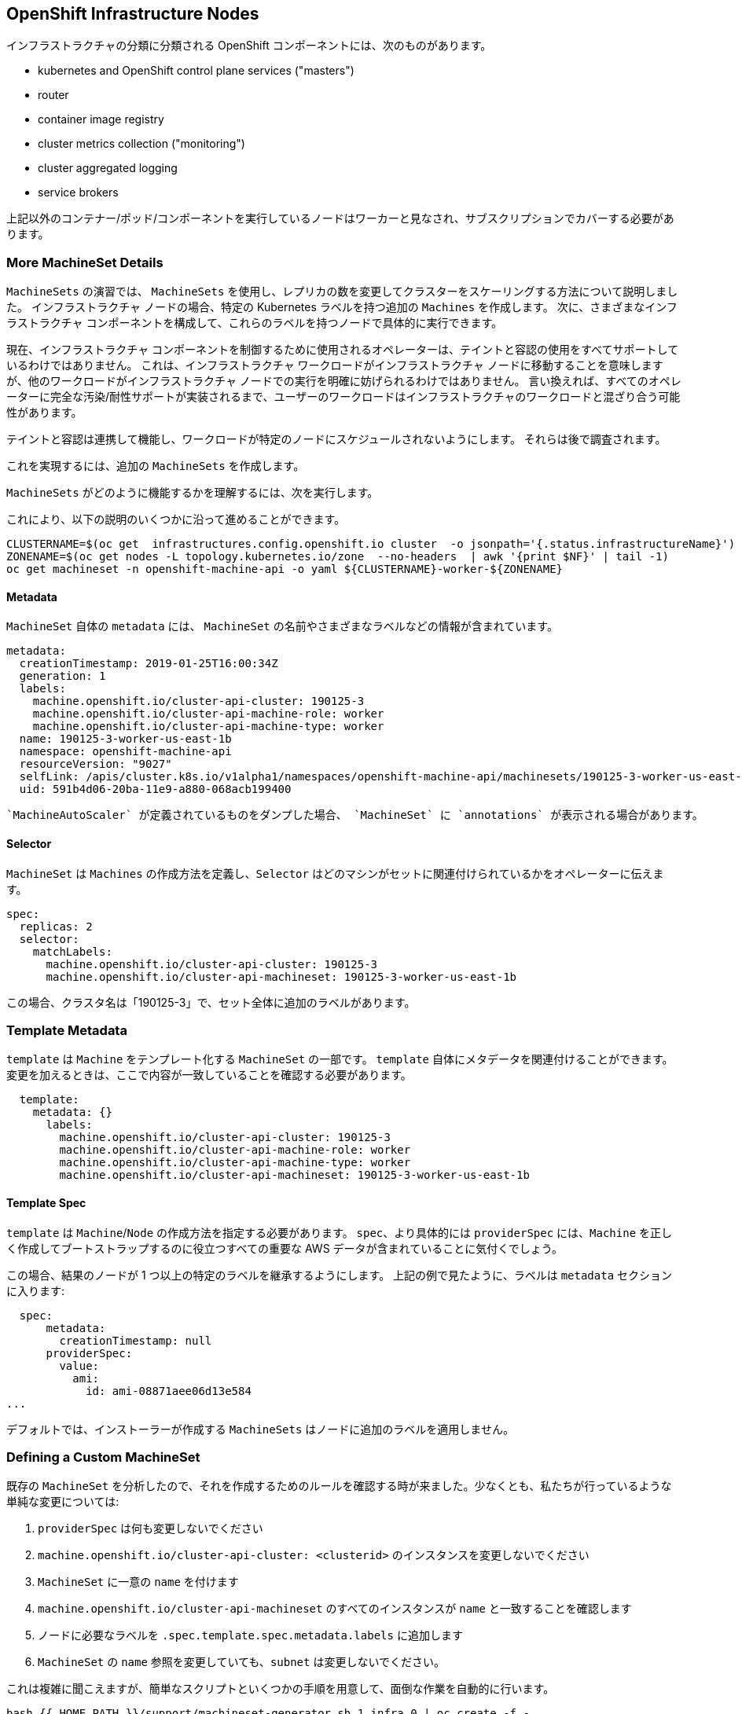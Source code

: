 ## OpenShift Infrastructure Nodes

インフラストラクチャの分類に分類される OpenShift コンポーネントには、次のものがあります。

* kubernetes and OpenShift control plane services ("masters")
* router
* container image registry
* cluster metrics collection ("monitoring")
* cluster aggregated logging
* service brokers

上記以外のコンテナー/ポッド/コンポーネントを実行しているノードはワーカーと見なされ、サブスクリプションでカバーする必要があります。

### More MachineSet Details
`MachineSets` の演習では、 `MachineSets` を使用し、レプリカの数を変更してクラスターをスケーリングする方法について説明しました。 インフラストラクチャ ノードの場合、特定の Kubernetes ラベルを持つ追加の `Machines` を作成します。 次に、さまざまなインフラストラクチャ コンポーネントを構成して、これらのラベルを持つノードで具体的に実行できます。

[Note]
====
現在、インフラストラクチャ コンポーネントを制御するために使用されるオペレーターは、テイントと容認の使用をすべてサポートしているわけではありません。 これは、インフラストラクチャ ワークロードがインフラストラクチャ ノードに移動することを意味しますが、他のワークロードがインフラストラクチャ ノードでの実行を明確に妨げられるわけではありません。 言い換えれば、すべてのオペレーターに完全な汚染/耐性サポートが実装されるまで、ユーザーのワークロードはインフラストラクチャのワークロードと混ざり合う可能性があります。

テイントと容認は連携して機能し、ワークロードが特定のノードにスケジュールされないようにします。 それらは後で調査されます。
====

これを実現するには、追加の `MachineSets` を作成します。

`MachineSets` がどのように機能するかを理解するには、次を実行します。

これにより、以下の説明のいくつかに沿って進めることができます。

[source,bash,role="execute"]
----
CLUSTERNAME=$(oc get  infrastructures.config.openshift.io cluster  -o jsonpath='{.status.infrastructureName}')
ZONENAME=$(oc get nodes -L topology.kubernetes.io/zone  --no-headers  | awk '{print $NF}' | tail -1)
oc get machineset -n openshift-machine-api -o yaml ${CLUSTERNAME}-worker-${ZONENAME}
----

#### Metadata
`MachineSet` 自体の `metadata` には、 `MachineSet` の名前やさまざまなラベルなどの情報が含まれています。

```YAML
metadata:
  creationTimestamp: 2019-01-25T16:00:34Z
  generation: 1
  labels:
    machine.openshift.io/cluster-api-cluster: 190125-3
    machine.openshift.io/cluster-api-machine-role: worker
    machine.openshift.io/cluster-api-machine-type: worker
  name: 190125-3-worker-us-east-1b
  namespace: openshift-machine-api
  resourceVersion: "9027"
  selfLink: /apis/cluster.k8s.io/v1alpha1/namespaces/openshift-machine-api/machinesets/190125-3-worker-us-east-1b
  uid: 591b4d06-20ba-11e9-a880-068acb199400
```

[Note]
====
 `MachineAutoScaler` が定義されているものをダンプした場合、 `MachineSet` に `annotations` が表示される場合があります。
====

#### Selector
`MachineSet` は `Machines` の作成方法を定義し、`Selector` はどのマシンがセットに関連付けられているかをオペレーターに伝えます。

```YAML
spec:
  replicas: 2
  selector:
    matchLabels:
      machine.openshift.io/cluster-api-cluster: 190125-3
      machine.openshift.io/cluster-api-machineset: 190125-3-worker-us-east-1b
```

この場合、クラスタ名は「190125-3」で、セット全体に追加のラベルがあります。

### Template Metadata
`template` は `Machine` をテンプレート化する `MachineSet` の一部です。 `template` 自体にメタデータを関連付けることができます。変更を加えるときは、ここで内容が一致していることを確認する必要があります。

```YAML
  template:
    metadata: {}
      labels:
        machine.openshift.io/cluster-api-cluster: 190125-3
        machine.openshift.io/cluster-api-machine-role: worker
        machine.openshift.io/cluster-api-machine-type: worker
        machine.openshift.io/cluster-api-machineset: 190125-3-worker-us-east-1b
```

#### Template Spec
`template` は `Machine`/`Node` の作成方法を指定する必要があります。 `spec`、より具体的には `providerSpec` には、`Machine` を正しく作成してブートストラップするのに役立つすべての重要な AWS データが含まれていることに気付くでしょう。

この場合、結果のノードが 1 つ以上の特定のラベルを継承するようにします。 上記の例で見たように、ラベルは `metadata` セクションに入ります:

```YAML
  spec:
      metadata:
        creationTimestamp: null
      providerSpec:
        value:
          ami:
            id: ami-08871aee06d13e584
...
```

デフォルトでは、インストーラーが作成する `MachineSets` はノードに追加のラベルを適用しません。

### Defining a Custom MachineSet
既存の `MachineSet` を分析したので、それを作成するためのルールを確認する時が来ました。少なくとも、私たちが行っているような単純な変更については:

1. `providerSpec` は何も変更しないでください
2. `machine.openshift.io/cluster-api-cluster: <clusterid>` のインスタンスを変更しないでください
3. `MachineSet` に一意の `name` を付けます
4. `machine.openshift.io/cluster-api-machineset` のすべてのインスタンスが `name` と一致することを確認します
5. ノードに必要なラベルを `.spec.template.spec.metadata.labels` に追加します
6. `MachineSet` の `name` 参照を変更していても、`subnet` は変更しないでください。

これは複雑に聞こえますが、簡単なスクリプトといくつかの手順を用意して、面倒な作業を自動的に行います。

[source,bash,role="execute"]
----
bash {{ HOME_PATH }}/support/machineset-generator.sh 1 infra 0 | oc create -f -
export MACHINESET=$(oc get machineset -n openshift-machine-api -l machine.openshift.io/cluster-api-machine-role=infra -o jsonpath='{.items[0].metadata.name}')
oc patch machineset $MACHINESET -n openshift-machine-api --type='json' -p='[{"op": "add", "path": "/spec/template/spec/metadata/labels", "value":{"node-role.kubernetes.io/worker":"", "node-role.kubernetes.io/infra":""} }]'
oc scale machineset $MACHINESET -n openshift-machine-api --replicas=3
----

次に、実行してください：
[source,bash,role="execute"]
----
oc get machineset -n openshift-machine-api
----

次のような名前の新しいインフラ セットが表示されます。

```
...
cluster-city-56f8-mc4pf-infra-us-east-2a    1         1                             13s
...
```

インスタンスがまだ起動してブートストラップ中であるため、セット内に準備が整った、または使用可能なマシンはまだありません。 `oc get machine -n openshift-machine-api` をチェックして、インスタンスが最終的にいつ実行を開始するかを確認できます。 次に、 `oc get node` を使用して、実際のノードがいつ結合され、準備ができているかを確認できます。

[Note]
====
`Machine` が準備され、 `Node` として追加されるまでに数分かかる場合があります。
====

[source,bash,role="execute"]
----
oc get nodes
----

```
NAME                                         STATUS   ROLES          AGE     VERSION
ip-10-0-133-134.us-east-2.compute.internal   Ready    infra,worker   8m     v1.16.2
ip-10-0-133-191.us-east-2.compute.internal   Ready    worker         61m    v1.16.2
ip-10-0-136-83.us-east-2.compute.internal    Ready    master         67m    v1.16.2
ip-10-0-138-24.us-east-2.compute.internal    Ready    infra,worker   8m1s   v1.16.2
ip-10-0-139-81.us-east-2.compute.internal    Ready    infra,worker   8m3s   v1.16.2
ip-10-0-152-132.us-east-2.compute.internal   Ready    worker         61m    v1.16.2
ip-10-0-157-139.us-east-2.compute.internal   Ready    master         67m    v1.16.2
ip-10-0-167-9.us-east-2.compute.internal     Ready    worker         61m    v1.16.2
ip-10-0-169-121.us-east-2.compute.internal   Ready    master         67m    v1.16.2
```

どのノードが新しいノードか分からない場合は、 `AGE` 列を見てください。 最年少になります！ また、`ROLES` 列では、新しいノードに `worker` と `infra` の両方の役割があることがわかります。

または、役割ごとにノードをリストすることもできます。
[source,bash,role="execute"]
----
oc get nodes -l node-role.kubernetes.io/infra
----

### Check the Labels
私たちの場合、最も若いノードは `ip-10-0-128-138.us-east-1.compute.internal` という名前だったので、そのラベルが何であるかを尋ねることができます:

[source,bash,role="execute"]
----
YOUNG_INFRA_NODE=$(oc get nodes -l node-role.kubernetes.io/infra  --sort-by=.metadata.creationTimestamp -o jsonpath='{.items[0].metadata.name}')
oc get nodes ${YOUNG_INFRA_NODE} --show-labels | grep --color node-role
----

そして、`LABELS` 列には次のように表示されます。

    beta.kubernetes.io/arch=amd64,beta.kubernetes.io/instance-type=m5.2xlarge,beta.kubernetes.io/os=linux,failure-domain.beta.kubernetes.io/region=us-east-2,failure-domain.beta.kubernetes.io/zone=us-east-2a,kubernetes.io/arch=amd64,kubernetes.io/hostname=ip-10-0-140-3,kubernetes.io/os=linux,node-role.kubernetes.io/infra=,node-role.kubernetes.io/worker=,node.openshift.io/os_id=rhcos

わかりにくいですが、 `node-role.kubernetes.io/infra` というラベルがあります。

### Add More Machinesets (or scale, or both)
現実的な運用展開では、インフラストラクチャ コンポーネントを保持するために少なくとも 3 つの `MachineSets` が必要です。 ロギング集約ソリューションとサービス メッシュの両方が ElasticSearch をデプロイします。ElasticSearch には、3 つの個別のノードにまたがる 3 つのインスタンスが実際に必要です。 なぜ 3 つの `MachineSets` なのか? 理論的には、異なる AZ に複数の `MachineSets` を配置することで、AWS が AZ を失った場合でも完全に暗くなることはありません。

スクリプトレットで作成した `MachineSet` によって、すでに 3 つのレプリカが作成されているので、今のところ何もする必要はありません。 自分で追加のものを作成しないでください。使用しているアカウントの AWS 制限は意図的に小さくなっています。

### Extra Credit
`openshift-machine-api` プロジェクトには、いくつかの `Pod` があります。 それらの 1 つは、`machine-api-controllers-56bdc6874f-86jnb` のような名前を持っています。 その Pod 内のさまざまなコンテナーで oc logs を使用すると、実際にノードを作成するさまざまなオペレーター ビットが表示されます。

## Quick Operator Background
オペレーターは単なる `Pods` です。 しかし、それらは特別な `Pods` です。 これらは、Kubernetes 環境でアプリケーションをデプロイおよび管理する方法を理解するソフトウェアです。 Operator の機能は、`CustomResourceDefinitions` (`CRD`) と呼ばれる Kubernetes 機能に依存しています。  `CRD` はまさにその名のとおりです。 これらは、基本的に新しいオブジェクトで Kubernetes API を拡張するカスタム リソースを定義する方法です。

Kubernetes で `Foo` オブジェクトを作成/読み取り/更新/削除できるようにしたい場合は、 `Foo` リソースとは何か、およびそれがどのように機能するかを定義する `CRD` を作成します。 その後、`CustomResources` (`CRs`) -- `CRD` のインスタンスを作成できます。

Operator の場合、一般的なパターンは、Operator がその構成について `CRs` を参照し、次に Kubernetes 環境で_操作_して、構成で指定されていることを実行するというものです。 ここで、OpenShift の一部のインフラストラクチャ オペレーターがどのように業務を行っているかを見ていきます。

## Moving Infrastructure Components
いくつかの特別なノードができたので、さまざまなインフラストラクチャ コンポーネントをそれらに移動します。

### Router
OpenShift ルーターは、 `openshift-ingress-operator` と呼ばれる `Operator` によって管理されます。 その `Pod` は `openshift-ingress-operator` プロジェクトに存在します。

[source,bash,role="execute"]
----
oc get pod -n openshift-ingress-operator
----

実際のデフォルト ルーター インスタンスは `openshift-ingress` プロジェクトにあります。  `Pods` を見てください。

[source,bash,role="execute"]
----
oc get pods -n openshift-ingress -o wide
----

そして、次のようなものが表示されます。

```
NAME                              READY   STATUS    RESTARTS   AGE   IP           NODE                                        NOMINATED NODE
router-default-7bc4c9c5cd-clwqt   1/1     Running   0          9h    10.128.2.7   ip-10-0-144-70.us-east-2.compute.internal   <none>
router-default-7bc4c9c5cd-fq7m2   1/1     Running   0          9h    10.131.0.7   ip-10-0-138-38.us-east-2.compute.internal   <none>
```

ルーターが実行されている `Node` を確認します。

[source,bash,role="execute"]
----
ROUTER_POD_NODE=$(oc get pods -n openshift-ingress -o jsonpath='{.items[0].spec.nodeName}')
oc get node ${ROUTER_POD_NODE}
----

 `worker` の役割を持っていることがわかります。

```
NAME                                        STATUS   ROLES    AGE   VERSION
ip-10-0-144-70.us-east-2.compute.internal   Ready    worker   9h    v1.12.4+509916ce1
```

ルーター オペレーターのデフォルト設定では、 `worker` の役割を持つノードを選択します。 しかし、専用のインフラストラクチャ ノードを作成したので、 `infra` の役割を持つノードにルーター インスタンスを配置するようにオペレーターに伝えたいと考えています。

OpenShift ルーター オペレーターは、 `ingresses.config.openshift.io` と呼ばれるカスタム リソース定義 ( `CRD` ) を使用して、クラスターのデフォルトのルーティング サブドメインを定義します。

[source,bash,role="execute"]
----
oc get ingresses.config.openshift.io cluster -o yaml
----

`cluster` オブジェクトは、ルーター オペレーターとマスターによって監視されます。 あなたのものはおそらく次のようになります：

```YAML
apiVersion: config.openshift.io/v1
kind: Ingress
metadata:
  creationTimestamp: 2019-04-08T14:37:49Z
  generation: 1
  name: cluster
  resourceVersion: "396"
  selfLink: /apis/config.openshift.io/v1/ingresses/cluster
  uid: e1ec463c-5a0b-11e9-93e8-028b0fb1636c
spec:
  domain: {{ ROUTE_SUBDOMAIN }}
status: {}
```

個々のルーターのデプロイメントは、 `ingresscontrollers.operator.openshift.io` CRD を介して管理されます。 `openshift-ingress-operator` 名前空間に作成されたデフォルトのものがあります。

[source,bash,role="execute"]
----
oc get ingresscontrollers.operator.openshift.io default -n openshift-ingress-operator -o yaml
----

あなたのものは次のようになります：

```YAML
apiVersion: operator.openshift.io/v1
kind: IngressController
metadata:
  creationTimestamp: 2019-04-08T14:46:15Z
  finalizers:
  - ingress.openshift.io/ingress-controller
  generation: 2
  name: default
  namespace: openshift-ingress-operator
  resourceVersion: "2056085"
  selfLink: /apis/operator.openshift.io/v1/namespaces/openshift-ingress-operator/ingresscontrollers/default
  uid: 0fac160d-5a0d-11e9-a3bb-02d64e703494
spec: {}
status:
  availableReplicas: 2
  conditions:
  - lastTransitionTime: 2019-04-08T14:47:14Z
    status: "True"
    type: Available
  domain: apps.cluster-f4a3.f4a3.openshiftworkshop.com
  endpointPublishingStrategy:
    type: LoadBalancerService
  selector: ingress.operator.openshift.io/ingress-controller-deployment=default
```

ルーター Pod にインフラストラクチャ ノードをヒットするように指示する `nodeSelector` を指定するには、次の構成を適用できます。

[source,bash,role="execute"]
----
oc apply -f {{ HOME_PATH }}/support/ingresscontroller.yaml
----

[Note]
====
`Warning: resource is missing the kubectl.kubernetes.io/last-applied-config` というエラーが表示される場合があります。 これは正常です。`apply` は link:https://kubernetes.io/docs/concepts/cluster-administration/manage-deployment/#kubectl-apply["3 way diff merge"] を呼び出します。 イングレス コントローラーはインストール時に作成されたばかりなので、「最後に適用された」構成はありません。 そのコマンドを再度実行すると、その警告は表示されません。
====


以下のコマンドを実行します。

[source,bash,role="execute"]
----
oc get pod -n openshift-ingress -o wide
----

[Note]
====
ルーターの移動中にセッションがタイムアウトする場合があります。 セッションを元に戻すには、ページを更新してください。 端末セッションが失われることはありませんが、手動でこのページに戻る必要がある場合があります。
====

速ければ、 `Terminating` または `ContainerCreating` ポッドのいずれかをキャッチできます。 「終了」ポッドは、ワーカー ノードの 1 つで実行されていました。  `Running` のポッドは、最終的に `infra` ロールを持つノードの 1 つになります。

## Registry
レジストリは、同様の `CRD` メカニズムを使用して、オペレーターが実際のレジストリ ポッドをデプロイする方法を構成します。 その CRD は `configs.imageregistry.operator.openshift.io` です。 `nodeSelector` を追加するために `cluster` CR オブジェクトを編集します。 まず、それを見てください：

[source,bash,role="execute"]
----
oc get configs.imageregistry.operator.openshift.io/cluster -o yaml
----

次のようなものが表示されます。

```YAML
apiVersion: imageregistry.operator.openshift.io/v1
kind: Config
metadata:
  creationTimestamp: "2019-08-06T13:57:22Z"
  finalizers:
  - imageregistry.operator.openshift.io/finalizer
  generation: 2
  name: cluster
  resourceVersion: "13218"
  selfLink: /apis/imageregistry.operator.openshift.io/v1/configs/cluster
  uid: 1cb6272a-b852-11e9-9a54-02fdf1f6ca7a
spec:
  defaultRoute: false
  httpSecret: fff8bb0952d32e0aa56adf0ac6f6cf5267e0627f7b42e35c508050b5be426f8fd5e5108bea314f4291eeacc0b95a2ea9f842b54d7eb61522238f2a2dc471f131
  logging: 2
  managementState: Managed
  proxy:
    http: ""
    https: ""
    noProxy: ""
  readOnly: false
  replicas: 1
  requests:
    read:
      maxInQueue: 0
      maxRunning: 0
      maxWaitInQueue: 0s
    write:
      maxInQueue: 0
      maxRunning: 0
      maxWaitInQueue: 0s
  storage:
    s3:
      bucket: image-registry-us-east-2-0a598598fc1649d8b96ed91a902b982c-1cbd
      encrypt: true
      keyID: ""
      region: us-east-2
      regionEndpoint: ""
status:
...
```

次のコマンドを実行すると:

[source,bash,role="execute"]
----
oc patch configs.imageregistry.operator.openshift.io/cluster -p '{"spec":{"nodeSelector":{"node-role.kubernetes.io/infra": ""}}}' --type=merge
----

目的の `nodeSelector` を追加するために、レジストリ CR の「.spec」を変更します。

[Note]
====
現時点では、イメージ レジストリはそのオペレーター用に別のプロジェクトを使用していません。 演算子とオペランドの両方が `openshift-image-registry` プロジェクトに格納されています。
====

パッチ コマンドを実行すると、レジストリ ポッドがインフラ ノードに移動されていることがわかります。 レジストリーは `openshift-image-registry` プロジェクトにあります。 以下を十分に迅速に実行した場合：

[source,bash,role="execute"]
----
oc get pod -n openshift-image-registry
----

古いレジストリ ポッドが終了し、新しいレジストリ ポッドが開始されることがあります。 レジストリは S3 バケットによってサポートされているため、新しいレジストリ ポッド インスタンスがどのノードに到達するかは問題ではありません。 API を介してオブジェクト ストアと通信しているため、そこに保存されている既存の画像には引き続きアクセスできます。

また、デフォルトのレプリカ数は 1 であることに注意してください。実際の環境では、可用性、ネットワーク スループット、またはその他の理由で、これをスケールアップしたい場合があります。

レジストリが到達したノード (ルーターのセクションを参照) を見ると、現在はインフラ ワーカーで実行されていることがわかります。

最後に、イメージ レジストリの構成の `CRD` は名前空間ではなく、クラスター スコープであることに注意してください。 OpenShift クラスターごとに 1 つの内部/統合レジストリーしかありません。

## Monitoring
クラスター監視オペレーターは、Prometheus+Grafana+AlertManager クラスター監視スタックの状態のデプロイと管理を担当します。 クラスタの初期インストール時にデフォルトでインストールされます。 そのオペレーターは、`openshift-monitoring` プロジェクトの `ConfigMap` を使用して、監視スタックの動作に関するさまざまな調整可能変数と設定を設定します。

次の `ConfigMap` 定義は、モニタリング ソリューションをインフラストラクチャ ノードに再デプロイするように構成します。

```
apiVersion: v1
kind: ConfigMap
metadata:
  name: cluster-monitoring-config
  namespace: openshift-monitoring
data:
  config.yaml: |+
    alertmanagerMain:
      nodeSelector:
        node-role.kubernetes.io/infra: ""
    prometheusK8s:
      nodeSelector:
        node-role.kubernetes.io/infra: ""
    prometheusOperator:
      nodeSelector:
        node-role.kubernetes.io/infra: ""
    grafana:
      nodeSelector:
        node-role.kubernetes.io/infra: ""
    k8sPrometheusAdapter:
      nodeSelector:
        node-role.kubernetes.io/infra: ""
    kubeStateMetrics:
      nodeSelector:
        node-role.kubernetes.io/infra: ""
    telemeterClient:
      nodeSelector:
        node-role.kubernetes.io/infra: ""
```

インストールの一部として作成される `ConfigMap` はありません。 これがないと、オペレーターはデフォルト設定を想定します。 `ConfigMap` がクラスターで定義されていないことを確認します。

[source,bash,role="execute"]
----
oc get configmap cluster-monitoring-config -n openshift-monitoring
----

以下が表示されます。

```
Error from server (NotFound): configmaps "cluster-monitoring-config" not found
```

次に、オペレーターは、さまざまな監視スタック コンポーネント用にいくつかの `ConfigMap` オブジェクトを作成し、それらも表示できます。

[source,bash,role="execute"]
----
oc get configmap -n openshift-monitoring
----

次のコマンドを使用して、新しい監視構成を作成できます。

[source,bash,role="execute"]
----
oc create -f {{ HOME_PATH }}/support/cluster-monitoring-configmap.yaml
----

監視ポッドが `worker` から `infra`  `Nodes` に移動するのを次のように確認します。

[source,bash,role="execute"]
----
watch 'oc get pod -n openshift-monitoring'
----

もしくは、

[source,bash,role="execute"]
----
oc get pod -w -n openshift-monitoring
----

kbd:[Ctrl+C] を押すと終了できます。
